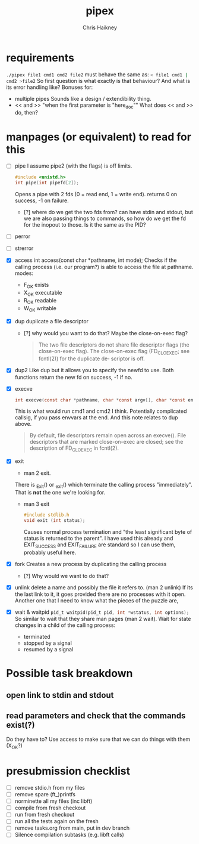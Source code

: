 #+title:     pipex
#+author:    Chris Haikney
#+email:     chaikney@student.42urduliz.com
* requirements
src_sh{./pipex file1 cmd1 cmd2 file2}
must behave the same as:
src_sh{< file1 cmd1 | cmd2 >file2}
So first question is what exactly is that behaviour?
And what is its error handling like?
Bonuses for:
- multiple pipes
  Sounds like a design / extendibility thing.
- << and >> "when the first parameter is "here_doc""
  What does << and >> do, then?
* manpages (or equivalent) to read for this
- [ ] pipe
  I assume pipe2 (with the flags) is off limits.
 #+begin_src c
#include <unistd.h>
int	pipe(int pipefd[2]);
 #+end_src
 Opens a pipe with 2 fds (0 = read end, 1 = write end).
 returns 0 on success, -1 on failure.
  - [?] where do we get the two fds from? can have stdin and stdout, but we are also passing things to commands, so how do we get the fd for the inopout to those. Is it the same as the PID?
- [ ] perror
- [ ] strerror
- [X] access
  int access(const char *pathname, int mode);
  Checks if the calling process (i.e. our program?) is able to access the file at pathname.
  modes:
  - F_OK
    exists
  - X_OK
    executable
  - R_OK
    readable
  - W_OK
    writable

- [X] dup
  duplicate a file descriptor
  - [?] why would you want to do that?
    Maybe the close-on-exec flag?
    #+begin_quote
    The two file descriptors do not share file  descriptor  flags  (the  close-on-exec flag).   The  close-on-exec  flag (FD_CLOEXEC; see fcntl(2)) for the duplicate de‐ scriptor is off.
#+end_quote
- [X] dup2
  Like dup but it allows you to specify the newfd to use.
  Both functions return the new fd on success, -1 if no.
- [X] execve
  #+begin_src c
int execve(const char *pathname, char *const argv[], char *const envp[]);
#+end_src
  This is what would run cmd1 and cmd2 I think.
  Potentially complicated callsig, if you pass envvars at the end. And this note relates to dup above.
 #+begin_quote
By  default, file descriptors remain open across an execve().  File descriptors that are marked close-on-exec are closed; see the description of FD_CLOEXEC  in fcntl(2).
 #+end_quote
- [X] exit
  - man 2 exit.
  There is _Exit() or _exit() which terminate the calling process "immediately". That is *not* the one we're looking for.
  - man 3 exit
   #+begin_src c
#include stdlib.h
void exit (int status);
   #+end_src
    Causes normal process termination and "the least significant byte of status is returned to the parent".
    I have used this already and EXIT_SUCCESS and EXIT_FAILURE are standard so I can use them, probably useful here.
- [X] fork
  Creates a new process by duplicating the calling process
  - [?] Why would we want to do that?
- [X] unlink
  delete a name and possibly the file it refers to. (man 2 unlink) If its the last link to it, it goes provided there are no processes with it open.
  Another one that I need to know what the pieces of the puzzle are,
- [X] wait & waitpid
	src_c{pid_t waitpid(pid_t pid, int *wstatus, int options);}
  So similar to wait that they share man pages (man 2 wait).
  Wait for state changes in a child of the calling process:
 - terminated
 - stopped by a signal
 - resumed by a signal
* Possible task breakdown
** open link to stdin and stdout
** read parameters and check that the commands exist(?)
Do they have to?
Use access to make sure that we can do things with them (X_OK?)
* presubmission checklist
- [ ] remove stdio.h from my files
- [ ] remove spare (ft_)printfs
- [ ] norminette all my files (inc libft)
- [ ] compile from fresh checkout
- [ ] run from fresh checkout
- [ ] run all the tests again on the fresh
- [ ] remove tasks.org from main, put in dev branch
- [ ] Silence compilation subtasks (e.g. libft calls)
